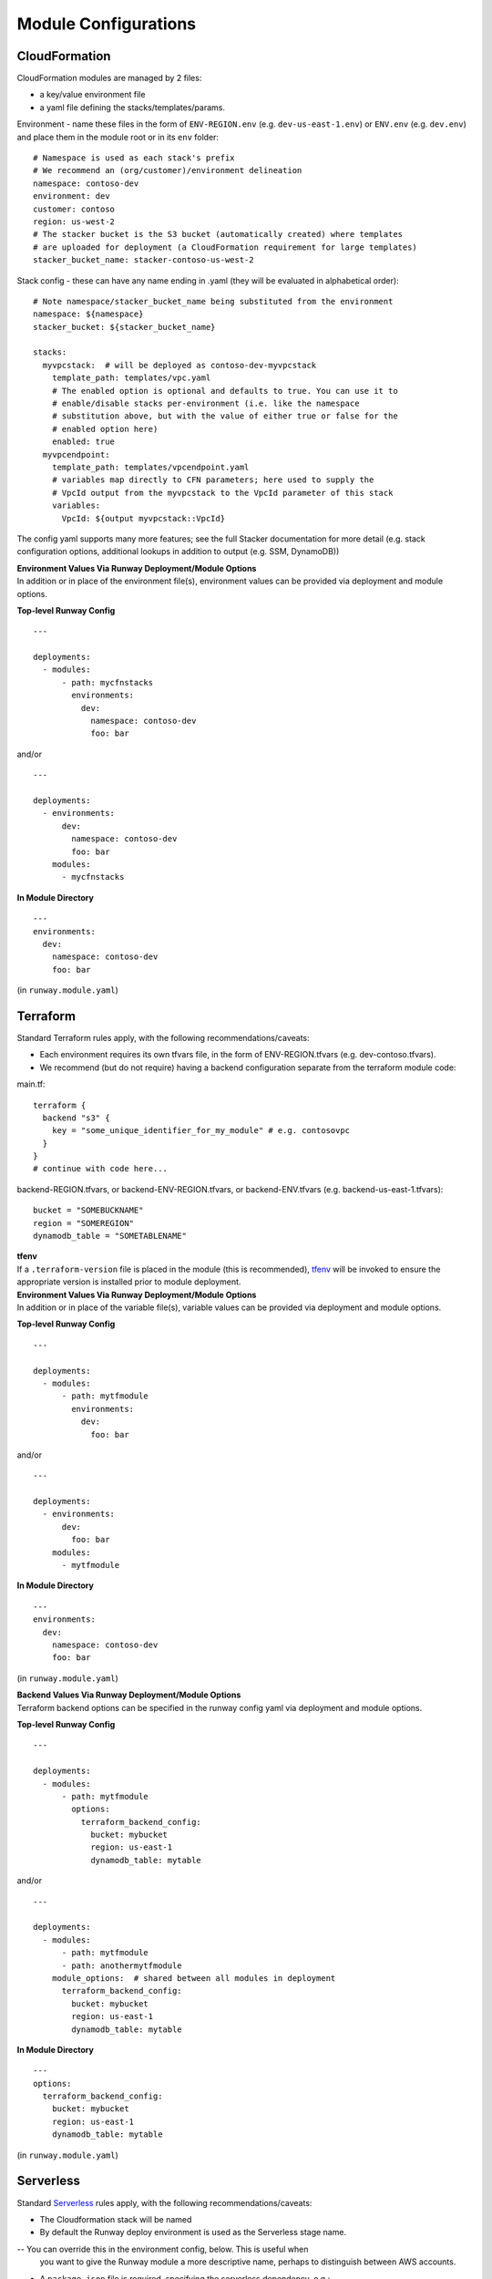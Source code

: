 .. _module-configurations:

Module Configurations
=====================
CloudFormation
^^^^^^^^^^^^^^
CloudFormation modules are managed by 2 files: 

- a key/value environment file 
- a yaml file defining the stacks/templates/params.

Environment - name these files in the form of ``ENV-REGION.env`` (e.g. ``dev-us-east-1.env``) or ``ENV.env`` (e.g. ``dev.env``) and
place them in the module root or in its ``env`` folder::

    # Namespace is used as each stack's prefix
    # We recommend an (org/customer)/environment delineation
    namespace: contoso-dev
    environment: dev
    customer: contoso
    region: us-west-2
    # The stacker bucket is the S3 bucket (automatically created) where templates
    # are uploaded for deployment (a CloudFormation requirement for large templates)
    stacker_bucket_name: stacker-contoso-us-west-2

Stack config - these can have any name ending in .yaml (they will be evaluated in alphabetical order)::

    # Note namespace/stacker_bucket_name being substituted from the environment
    namespace: ${namespace}
    stacker_bucket: ${stacker_bucket_name}

    stacks:
      myvpcstack:  # will be deployed as contoso-dev-myvpcstack
        template_path: templates/vpc.yaml
        # The enabled option is optional and defaults to true. You can use it to
        # enable/disable stacks per-environment (i.e. like the namespace
        # substitution above, but with the value of either true or false for the
        # enabled option here)
        enabled: true
      myvpcendpoint:
        template_path: templates/vpcendpoint.yaml
        # variables map directly to CFN parameters; here used to supply the
        # VpcId output from the myvpcstack to the VpcId parameter of this stack
        variables:
          VpcId: ${output myvpcstack::VpcId}

The config yaml supports many more features; see the full Stacker documentation for more detail 
(e.g. stack configuration options, additional lookups in addition to output (e.g. SSM, DynamoDB))

| **Environment Values Via Runway Deployment/Module Options**
| In addition or in place of the environment file(s), environment values can be provided via deployment and module options.

**Top-level Runway Config**
::

    ---

    deployments:
      - modules:
          - path: mycfnstacks
            environments:
              dev:
                namespace: contoso-dev
                foo: bar

and/or

::

    ---

    deployments:
      - environments:
          dev:
            namespace: contoso-dev
            foo: bar
        modules:
          - mycfnstacks

**In Module Directory**
::

    ---
    environments:
      dev:
        namespace: contoso-dev
        foo: bar

(in ``runway.module.yaml``)

Terraform
^^^^^^^^^
Standard Terraform rules apply, with the following recommendations/caveats:

- Each environment requires its own tfvars file, in the form of ENV-REGION.tfvars (e.g. dev-contoso.tfvars).
- We recommend (but do not require) having a backend configuration separate from the terraform module code:

main.tf:
::

    terraform {
      backend "s3" {
        key = "some_unique_identifier_for_my_module" # e.g. contosovpc
      }
    }
    # continue with code here...


backend-REGION.tfvars, or backend-ENV-REGION.tfvars, or backend-ENV.tfvars (e.g. backend-us-east-1.tfvars):
::

    bucket = "SOMEBUCKNAME"
    region = "SOMEREGION"
    dynamodb_table = "SOMETABLENAME"

| **tfenv**
| If a ``.terraform-version`` file is placed in the module (this is recommended), tfenv_ will be invoked to ensure the appropriate version is installed prior to module deployment.

| **Environment Values Via Runway Deployment/Module Options**
| In addition or in place of the variable file(s), variable values can be provided via deployment and module options.

**Top-level Runway Config**
::

    ---

    deployments:
      - modules:
          - path: mytfmodule
            environments:
              dev:
                foo: bar

and/or
::

    ---

    deployments:
      - environments:
          dev:
            foo: bar
        modules:
          - mytfmodule

**In Module Directory**
::

    ---
    environments:
      dev:
        namespace: contoso-dev
        foo: bar

(in ``runway.module.yaml``)

| **Backend Values Via Runway Deployment/Module Options**
| Terraform backend options can be specified in the runway config yaml via deployment and module options.

**Top-level Runway Config**
::

    ---

    deployments:
      - modules:
          - path: mytfmodule
            options:
              terraform_backend_config:
                bucket: mybucket
                region: us-east-1
                dynamodb_table: mytable

and/or
::

    ---

    deployments:
      - modules:
          - path: mytfmodule
          - path: anothermytfmodule
        module_options:  # shared between all modules in deployment
          terraform_backend_config:
            bucket: mybucket
            region: us-east-1
            dynamodb_table: mytable

**In Module Directory**
::

    ---
    options:
      terraform_backend_config:
        bucket: mybucket
        region: us-east-1
        dynamodb_table: mytable

(in ``runway.module.yaml``)

.. _tfenv: https://github.com/kamatama41/tfenv

Serverless
^^^^^^^^^^
Standard `Serverless
<https://serverless.com/framework/>`_ rules apply, with the following
recommendations/caveats:

- The Cloudformation stack will be named
- By default the Runway deploy environment is used as the Serverless stage name.
-- You can override this in the environment config, below. This is useful when
   you want to give the Runway module a more descriptive name, perhaps to distinguish
   between AWS accounts.
- A ``package.json`` file is required, specifying the serverless dependency, e.g.:

::

    {
      "name": "mymodulename",
      "version": "1.0.0",
      "description": "My serverless module",
      "main": "handler.py",
      "devDependencies": {
        "serverless": "^1.25.0"
      },
      "author": "Serverless Devs",
      "license": "ISC"
    }

- We strongly recommend you commit the package-lock.json that is generated
  after running `npm install`

Environment - name these (possibly empty) files in the form of ``ENV-REGION.yml`` (e.g. ``dev-us-east-1.yml``) or ``ENV.yml`` (e.g. ``dev.yml``) and
place them in the module root or in its ``env`` folder::

    # this is optional
    stage: dev


| **Enabling Environments Via Runway Deployment/Module Options**
| Environments can be specified via deployment and module options in lieu of
| variable files.

**Top-level Runway Config**
::

    ---

    deployments:
      - modules:
          - path: myslsmodule
            environments:
              dev-sandbox:
                stage: dev
              prod:

and/or
::

    ---

    deployments:
      - environments:
          dev:
          prod:
        modules:
          - myslsmodule

**In Module Directory**
::

    ---
    environments:
      dev:
      prod:

(in ``runway.module.yaml``)

CDK
^^^
Standard `AWS CDK
<https://awslabs.github.io/aws-cdk/>`_ rules apply, with the following recommendations/caveats:

A ``package.json`` file is required, specifying the aws-cdk dependency. E.g.::

    {
      "name": "mymodulename",
      "version": "1.0.0",
      "description": "My CDK module",
      "main": "index.js",
      "dependencies": {
        "@aws-cdk/cdk": "^0.9.2",
        "@types/node": "^10.10.1"
      },
      "devDependencies": {
        "aws-cdk": "^0.9.2",
        "typescript": "^3.0.3"
      }
      "author": "My Org",
      "license": "Apache-2.0"
    }

We strongly recommend you commit the package-lock.json that is generated after running ``npm install``

**Build Steps**
Build steps (e.g. for compiling TypeScript) can be specified in the module options. These steps will be run before each diff, deploy, or destroy.
::

    deployments:
      - modules:
          - path: mycdkmodule
            environments:
              dev: true
            options:
              build_steps:
                - npx tsc

**Environment Configs**
Environments can be specified via deployment and/or module options. Each example below shows the explicit CDK ``ACCOUNT/REGION`` environment mapping; 
these can be alternately be specified with a simple boolean (e.g. ``dev: true``).

**Top-level Runway Config**
::

    ---

    deployments:
      - modules:
          - path: mycdkmodule
            environments:
              dev: 987654321098/us-west-2
              prod: 123456789012/us-west-2

and/or:
::

    ---

    deployments:
      - environments:
          dev: 987654321098/us-west-2
          prod: 123456789012/us-west-2
        modules:
          - mycdkmodule

**In Module Directory**
::

    ---
    environments:
      dev: 987654321098/us-west-2
      prod: 123456789012/us-west-2

(in ``runway.module.yaml``)

Static Site
^^^^^^^^^^^

This module type performs idempotent deployments of static websites. It
combines CloudFormation stacks (for S3 buckets & CloudFront Distribution) with
additional logic to build & sync the sites.

It can be used with a configuration like the following::

    deployments:
      - modules:
          - path: web
            class_path: runway.module.staticsite.StaticSite
            environments:
              dev:
                namespace: contoso-dev
                staticsite_aliases: web.example.com,foo.web.example.com
                staticsite_acmcert_arn: arn:aws:acm:us-east-1:123456789012:certificate/...
            options:
              build_steps:
                - npm ci
                - npm run build
              build_output: dist
        regions:
          - us-west-2

This will build the website in ``web`` via the specified build_steps and then upload the contents of ``web/dist``
to a S3 bucket created in the CloudFormation stack ``web-dev-conduit``. On subsequent deploys, the website will
be built and synced only if the (non-git-ignored) files in ``web`` change.

The site domain name is available via the ``CFDistributionDomainName`` output of the ``<namespace>-<path>`` stack
(e.g. ``contoso-dev-web`` above) and will be displayed on stack creation/updates.

A number of `additional options are available <staticsite_config.html>`_. A start-to-finish example walkthrough
is available `in the Conduit quickstart <quickstart.html#conduit-serverless-cloudfront>`_.
